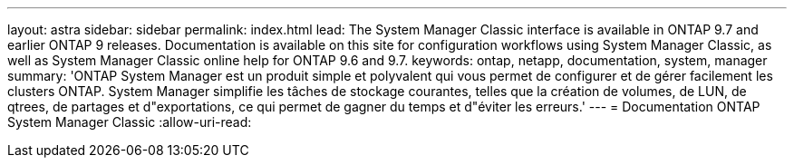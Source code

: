 ---
layout: astra 
sidebar: sidebar 
permalink: index.html 
lead: The System Manager Classic interface is available in ONTAP 9.7 and earlier ONTAP 9 releases. Documentation is available on this site for configuration workflows using System Manager Classic, as well as System Manager Classic online help for ONTAP 9.6 and 9.7. 
keywords: ontap, netapp, documentation, system, manager 
summary: 'ONTAP System Manager est un produit simple et polyvalent qui vous permet de configurer et de gérer facilement les clusters ONTAP. System Manager simplifie les tâches de stockage courantes, telles que la création de volumes, de LUN, de qtrees, de partages et d"exportations, ce qui permet de gagner du temps et d"éviter les erreurs.' 
---
= Documentation ONTAP System Manager Classic
:allow-uri-read: 


